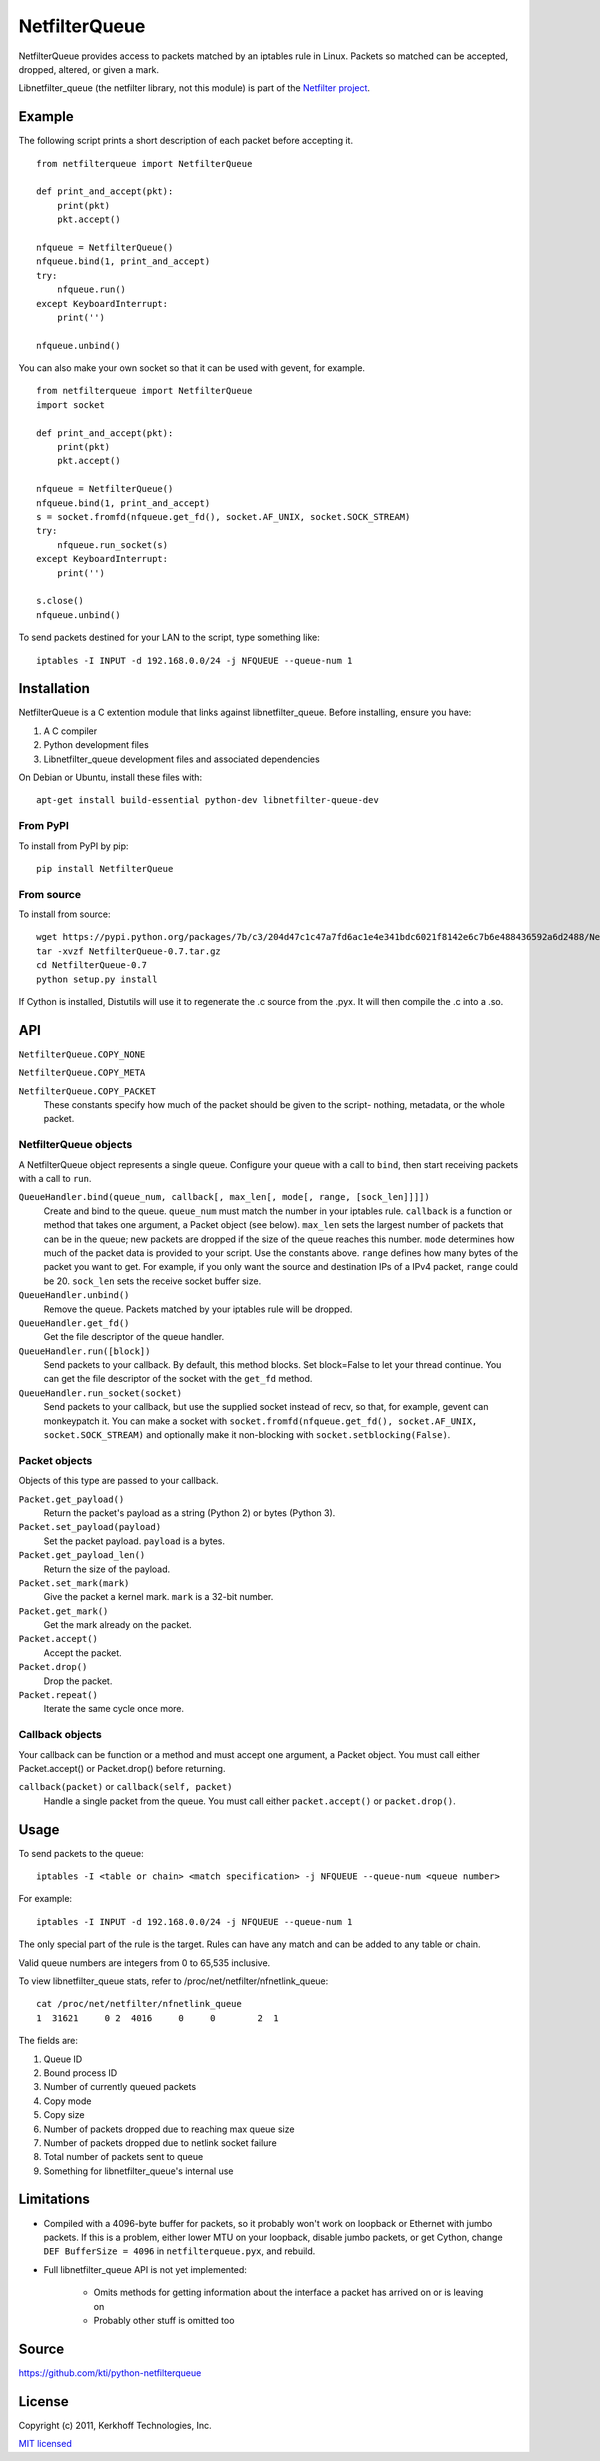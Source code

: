 ==============
NetfilterQueue
==============

NetfilterQueue provides access to packets matched by an iptables rule in
Linux. Packets so matched can be accepted, dropped, altered, or given a mark.

Libnetfilter_queue (the netfilter library, not this module) is part of the
`Netfilter project <http://netfilter.org/projects/libnetfilter_queue/>`_.

Example
=======

The following script prints a short description of each packet before accepting
it. ::

    from netfilterqueue import NetfilterQueue
    
    def print_and_accept(pkt):
        print(pkt)
        pkt.accept()
    
    nfqueue = NetfilterQueue()
    nfqueue.bind(1, print_and_accept)
    try:
        nfqueue.run()
    except KeyboardInterrupt:
        print('')
    
    nfqueue.unbind()

You can also make your own socket so that it can be used with gevent, for example. ::

    from netfilterqueue import NetfilterQueue
    import socket

    def print_and_accept(pkt):
        print(pkt)
        pkt.accept()

    nfqueue = NetfilterQueue()
    nfqueue.bind(1, print_and_accept)
    s = socket.fromfd(nfqueue.get_fd(), socket.AF_UNIX, socket.SOCK_STREAM)
    try:
        nfqueue.run_socket(s)
    except KeyboardInterrupt:
        print('')

    s.close()
    nfqueue.unbind()

To send packets destined for your LAN to the script, type something like::

    iptables -I INPUT -d 192.168.0.0/24 -j NFQUEUE --queue-num 1

Installation
============

NetfilterQueue is a C extention module that links against libnetfilter_queue. 
Before installing, ensure you have:

1. A C compiler

2. Python development files

3. Libnetfilter_queue development files and associated dependencies

On Debian or Ubuntu, install these files with::

    apt-get install build-essential python-dev libnetfilter-queue-dev

From PyPI
---------

To install from PyPI by pip::

    pip install NetfilterQueue

From source
-----------

To install from source::

    wget https://pypi.python.org/packages/7b/c3/204d47c1c47a7fd6ac1e4e341bdc6021f8142e6c7b6e488436592a6d2488/NetfilterQueue-0.7.tar.gz
    tar -xvzf NetfilterQueue-0.7.tar.gz
    cd NetfilterQueue-0.7
    python setup.py install

If Cython is installed, Distutils will use it to regenerate the .c source from the .pyx. It will then compile the .c into a .so.

API
===

``NetfilterQueue.COPY_NONE``

``NetfilterQueue.COPY_META``

``NetfilterQueue.COPY_PACKET``
    These constants specify how much of the packet should be given to the
    script- nothing, metadata, or the whole packet.

NetfilterQueue objects
----------------------

A NetfilterQueue object represents a single queue. Configure your queue with
a call to ``bind``, then start receiving packets with a call to ``run``.

``QueueHandler.bind(queue_num, callback[, max_len[, mode[, range, [sock_len]]]])``
    Create and bind to the queue. ``queue_num`` must match the number in your
    iptables rule. ``callback`` is a function or method that takes one
    argument, a Packet object (see below). ``max_len`` sets the largest number
    of packets that can be in the queue; new packets are dropped if the size of
    the queue reaches this number. ``mode`` determines how much of the packet
    data is provided to your script. Use the constants above. ``range`` defines
    how many bytes of the packet you want to get. For example, if you only want
    the source and destination IPs of a IPv4 packet, ``range`` could be 20.
    ``sock_len`` sets the receive socket buffer size.

``QueueHandler.unbind()``
    Remove the queue. Packets matched by your iptables rule will be dropped.

``QueueHandler.get_fd()``
    Get the file descriptor of the queue handler.

``QueueHandler.run([block])``
    Send packets to your callback. By default, this method blocks. Set
    block=False to let your thread continue. You can get the file descriptor
    of the socket with the ``get_fd`` method.

``QueueHandler.run_socket(socket)``
    Send packets to your callback, but use the supplied socket instead of
    recv, so that, for example, gevent can monkeypatch it. You can make a
    socket with ``socket.fromfd(nfqueue.get_fd(), socket.AF_UNIX, socket.SOCK_STREAM)``
    and optionally make it non-blocking with ``socket.setblocking(False)``.

Packet objects
--------------

Objects of this type are passed to your callback.

``Packet.get_payload()``
    Return the packet's payload as a string (Python 2) or bytes (Python 3).

``Packet.set_payload(payload)``
    Set the packet payload. ``payload`` is a bytes.

``Packet.get_payload_len()``
    Return the size of the payload.

``Packet.set_mark(mark)``
    Give the packet a kernel mark. ``mark`` is a 32-bit number.

``Packet.get_mark()``
    Get the mark already on the packet.

``Packet.accept()``
    Accept the packet.

``Packet.drop()``
    Drop the packet.
   
``Packet.repeat()``
    Iterate the same cycle once more.
 
Callback objects
----------------

Your callback can be function or a method and must accept one argument, a
Packet object. You must call either Packet.accept() or Packet.drop() before
returning.

``callback(packet)`` or ``callback(self, packet)``
    Handle a single packet from the queue. You must call either
    ``packet.accept()`` or ``packet.drop()``.

Usage
=====

To send packets to the queue::

    iptables -I <table or chain> <match specification> -j NFQUEUE --queue-num <queue number>
    
For example::

    iptables -I INPUT -d 192.168.0.0/24 -j NFQUEUE --queue-num 1
    
The only special part of the rule is the target. Rules can have any match and 
can be added to any table or chain.

Valid queue numbers are integers from 0 to 65,535 inclusive.

To view libnetfilter_queue stats, refer to /proc/net/netfilter/nfnetlink_queue::

    cat /proc/net/netfilter/nfnetlink_queue
    1  31621     0 2  4016     0     0        2  1

The fields are:

1. Queue ID

2. Bound process ID

3. Number of currently queued packets

4. Copy mode

5. Copy size

6. Number of packets dropped due to reaching max queue size

7. Number of packets dropped due to netlink socket failure

8. Total number of packets sent to queue

9. Something for libnetfilter_queue's internal use

Limitations
===========

* Compiled with a 4096-byte buffer for packets, so it probably won't work on
  loopback or Ethernet with jumbo packets. If this is a problem, either lower
  MTU on your loopback, disable jumbo packets, or get Cython,
  change ``DEF BufferSize = 4096`` in ``netfilterqueue.pyx``, and rebuild.
* Full libnetfilter_queue API is not yet implemented:

    * Omits methods for getting information about the interface a packet has
      arrived on or is leaving on
    * Probably other stuff is omitted too
    
Source
======

https://github.com/kti/python-netfilterqueue

License
=======

Copyright (c) 2011, Kerkhoff Technologies, Inc.

`MIT licensed <https://github.com/kti/python-netfilterqueue/blob/master/LICENSE.txt>`_


